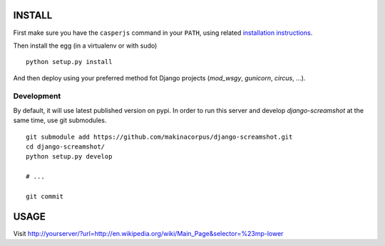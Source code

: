 =======
INSTALL
=======

First make sure you have the ``casperjs`` command in your ``PATH``, using
related `installation instructions <http://casperjs.org>`_.


Then install the egg (in a virtualenv or with sudo)

::

    python setup.py install

And then deploy using your preferred method fot Django projects
(*mod_wsgy*, *gunicorn*, *circus*, ...).


Development
-----------

By default, it will use latest published version on pypi. In order to 
run this server and develop *django-screamshot* at the same time, use git submodules.

::

    git submodule add https://github.com/makinacorpus/django-screamshot.git
    cd django-screamshot/
    python setup.py develop

    # ...

    git commit 


=====
USAGE
=====

Visit http://yourserver/?url=http://en.wikipedia.org/wiki/Main_Page&selector=%23mp-lower
